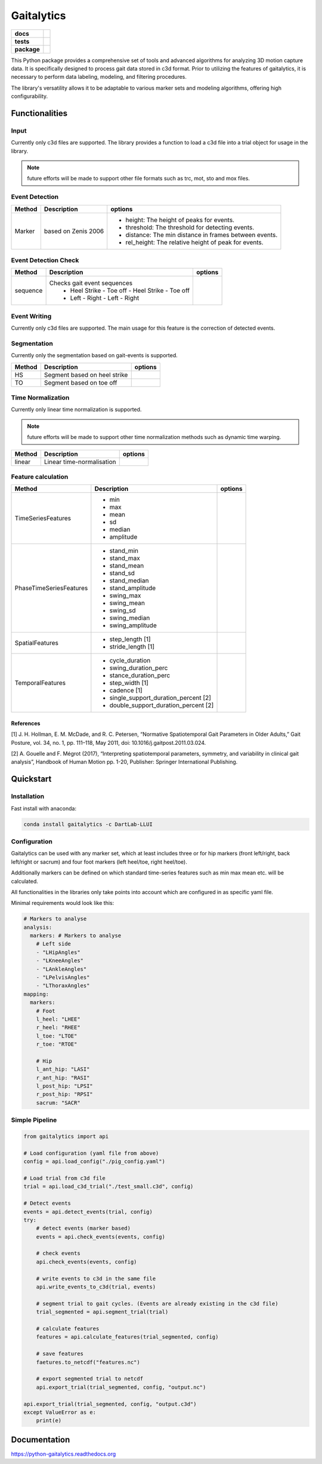 Gaitalytics
===========

.. start-badges

.. list-table::
    :stub-columns: 1

    * - docs
      - |docs|
    * - tests
      - | |github-actions|
    * - package
      - | |pixi-badge|
        | |commits-since|
.. |docs| image:: https://readthedocs.org/projects/python-gaitalytics/badge/?style=flat
    :target: https://python-gaitalytics.readthedocs.io/
    :alt: Documentation Status

.. |github-actions| image:: https://github.com/DART-Lab-LLUI/python-gaitalytics/actions/workflows/on_push_test.yaml/badge.svg
    :alt: GitHub Actions Build Status
    :target: https://github.com/DART-Lab-LLUI/python-gaitalytics/actions/

.. |commits-since| image:: https://img.shields.io/github/commits-since/DART-Lab-LLUI/python-gaitalytics/latest.svg
    :alt: Commits since latest release
    :target: https://github.com/DART-Lab-LLUI/python-gaitalytics/compare/

.. |pixi-badge| image:: https://img.shields.io/endpoint?url=https://raw.githubusercontent.com/prefix-dev/pixi/main/assets/badge/v0.json
    :alt: Pixi Badge
    :target: https://pixi.sh
.. end-badges

.. image:: ./_static/images/Gaitalytics_noBackground.png
    :alt: Gaitalytics Logo
    :align: center
    :width: 200px

This Python package provides a comprehensive set of tools and advanced algorithms for analyzing 3D motion capture data.
It is specifically designed to process gait data stored in c3d format. Prior to utilizing the features of gaitalytics,
it is necessary to perform data labeling, modeling, and filtering procedures.

The library's versatility allows it to be adaptable to various marker sets and modeling algorithms,
offering high configurability.


Functionalities
---------------

Input
^^^^^
Currently only c3d files are supported.
The library provides a function to load a c3d file into a trial object for usage in the library.

.. note::
    future efforts will be made to support other file formats such as trc, mot, sto and mox files.

Event Detection
^^^^^^^^^^^^^^^

+------------+--------------------------+----------------------------------------------------------------------------+
| Method     | Description              | options                                                                    |
+============+==========================+============================================================================+
| Marker     | based on Zenis 2006      | - height: The height of peaks for events.                                  |
|            |                          | - threshold: The threshold for detecting events.                           |
|            |                          | - distance: The min distance in frames between events.                     |
|            |                          | - rel_height: The relative height of peak for events.                      |
+------------+--------------------------+----------------------------------------------------------------------------+


Event Detection Check
^^^^^^^^^^^^^^^^^^^^^

+------------+--------------------------------------------------+-------------------------+
| Method     | Description                                      | options                 |
+============+==================================================+=========================+
| sequence   | Checks gait event sequences                      |                         |
|            |  - Heel Strike - Toe off - Heel Strike - Toe off |                         |
|            |  - Left - Right - Left - Right                   |                         |
+------------+--------------------------------------------------+-------------------------+

Event Writing
^^^^^^^^^^^^^

Currently only c3d files are supported.
The main usage for this feature is the correction of detected events.

Segmentation
^^^^^^^^^^^^

Currently only the segmentation based on gait-events is supported.

+------------+--------------------------------------------------+-------------------------+
| Method     | Description                                      | options                 |
+============+==================================================+=========================+
| HS         | Segment based on heel strike                     |                         |
+------------+--------------------------------------------------+-------------------------+
| TO         | Segment based on toe off                         |                         |
+------------+--------------------------------------------------+-------------------------+

Time Normalization
^^^^^^^^^^^^^^^^^^
Currently only linear time normalization is supported.

.. note::
    future efforts will be made to support other time normalization
    methods such as dynamic time warping.

+------------+--------------------------------------------------+-------------------------+
| Method     | Description                                      | options                 |
+============+==================================================+=========================+
| linear     | Linear time-normalisation                        |                         |
+------------+--------------------------------------------------+-------------------------+


Feature calculation
^^^^^^^^^^^^^^^^^^^

+-------------------------+-------------------------------------------------------+---------------------------------------+
| Method                  | Description                                           | options                               |
+=========================+=======================================================+=======================================+
| TimeSeriesFeatures      | - min                                                 |                                       |
|                         | - max                                                 |                                       |
|                         | - mean                                                |                                       |
|                         | - sd                                                  |                                       |
|                         | - median                                              |                                       |
|                         | - amplitude                                           |                                       |
+-------------------------+-------------------------------------------------------+---------------------------------------+
| PhaseTimeSeriesFeatures | - stand_min                                           |                                       |
|                         | - stand_max                                           |                                       |
|                         | - stand_mean                                          |                                       |
|                         | - stand_sd                                            |                                       |
|                         | - stand_median                                        |                                       |
|                         | - stand_amplitude                                     |                                       |
|                         | - swing_max                                           |                                       |
|                         | - swing_mean                                          |                                       |
|                         | - swing_sd                                            |                                       |
|                         | - swing_median                                        |                                       |
|                         | - swing_amplitude                                     |                                       |
+-------------------------+-------------------------------------------------------+---------------------------------------+
| SpatialFeatures         | - step_length [1]                                     |                                       |
|                         | - stride_length [1]                                   |                                       |
+-------------------------+-------------------------------------------------------+---------------------------------------+
| TemporalFeatures        | - cycle_duration                                      |                                       |
|                         | - swing_duration_perc                                 |                                       |
|                         | - stance_duration_perc                                |                                       |
|                         | - step_width [1]                                      |                                       |
|                         | - cadence [1]                                         |                                       |
|                         | - single_support_duration_percent [2]                 |                                       |
|                         | - double_support_duration_percent [2]                 |                                       |
+-------------------------+-------------------------------------------------------+---------------------------------------+

References
""""""""""

[1] J. H. Hollman, E. M. McDade, and R. C. Petersen, “Normative Spatiotemporal
Gait Parameters in Older Adults,” Gait Posture, vol. 34, no. 1, pp. 111–118,
May 2011, doi: 10.1016/j.gaitpost.2011.03.024.

[2] A. Gouelle and F. Mégrot (2017), “Interpreting spatiotemporal
parameters, symmetry, and variability in clinical gait analysis”,
Handbook of Human Motion pp. 1-20, Publisher: Springer International
Publishing.

Quickstart
----------

Installation
^^^^^^^^^^^^

Fast install with anaconda:

.. code:: shell

    conda install gaitalytics -c DartLab-LLUI
..

Configuration
^^^^^^^^^^^^^

Gaitalytics can be used with any marker set, which at least includes
three or for hip markers (front left/right, back left/right or sacrum) and four foot
markers (left heel/toe, right heel/toe).

Additionally markers can be defined on which standard time-series features such as min max mean etc.
will be calculated.

All functionalities in the libraries only take points into account which
are configured in as specific yaml file.



Minimal requirements would look like this:

.. code:: yaml

    # Markers to analyse
    analysis:
      markers: # Markers to analyse
        # Left side
        - "LHipAngles"
        - "LKneeAngles"
        - "LAnkleAngles"
        - "LPelvisAngles"
        - "LThoraxAngles"
    mapping:
      markers:
        # Foot
        l_heel: "LHEE"
        r_heel: "RHEE"
        l_toe: "LTOE"
        r_toe: "RTOE"

        # Hip
        l_ant_hip: "LASI"
        r_ant_hip: "RASI"
        l_post_hip: "LPSI"
        r_post_hip: "RPSI"
        sacrum: "SACR"
..



Simple Pipeline
^^^^^^^^^^^^^^^^

.. code:: python

    from gaitalytics import api

    # Load configuration (yaml file from above)
    config = api.load_config("./pig_config.yaml")

    # Load trial from c3d file
    trial = api.load_c3d_trial("./test_small.c3d", config)

    # Detect events
    events = api.detect_events(trial, config)
    try:
        # detect events (marker based)
        events = api.check_events(events, config)

        # check events
        api.check_events(events, config)

        # write events to c3d in the same file
        api.write_events_to_c3d(trial, events)

        # segment trial to gait cycles. (Events are already existing in the c3d file)
        trial_segmented = api.segment_trial(trial)

        # calculate features
        features = api.calculate_features(trial_segmented, config)

        # save features
        faetures.to_netcdf("features.nc")

        # export segmented trial to netcdf
        api.export_trial(trial_segmented, config, "output.nc")

    api.export_trial(trial_segmented, config, "output.c3d")
    except ValueError as e:
        print(e)

Documentation
-------------

https://python-gaitalytics.readthedocs.org




